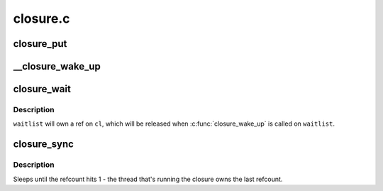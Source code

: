 .. -*- coding: utf-8; mode: rst -*-

=========
closure.c
=========


.. _`closure_put`:

closure_put
===========

.. c:function:: void closure_put (struct closure *cl)

    decrement a closure's refcount

    :param struct closure \*cl:

        *undescribed*



.. _`__closure_wake_up`:

__closure_wake_up
=================

.. c:function:: void __closure_wake_up (struct closure_waitlist *wait_list)

    wake up all closures on a wait list, without memory barrier

    :param struct closure_waitlist \*wait_list:

        *undescribed*



.. _`closure_wait`:

closure_wait
============

.. c:function:: bool closure_wait (struct closure_waitlist *waitlist, struct closure *cl)

    add a closure to a waitlist

    :param struct closure_waitlist \*waitlist:

        *undescribed*

    :param struct closure \*cl:

        *undescribed*



.. _`closure_wait.description`:

Description
-----------


``waitlist`` will own a ref on ``cl``\ , which will be released when
:c:func:`closure_wake_up` is called on ``waitlist``\ .



.. _`closure_sync`:

closure_sync
============

.. c:function:: void closure_sync (struct closure *cl)

    sleep until a closure a closure has nothing left to wait on

    :param struct closure \*cl:

        *undescribed*



.. _`closure_sync.description`:

Description
-----------


Sleeps until the refcount hits 1 - the thread that's running the closure owns
the last refcount.

